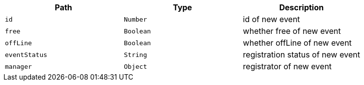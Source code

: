 |===
|Path|Type|Description

|`+id+`
|`+Number+`
|id of new event

|`+free+`
|`+Boolean+`
|whether free of new event

|`+offLine+`
|`+Boolean+`
|whether offLine of new event

|`+eventStatus+`
|`+String+`
|registration status of new event

|`+manager+`
|`+Object+`
|registrator of new event

|===